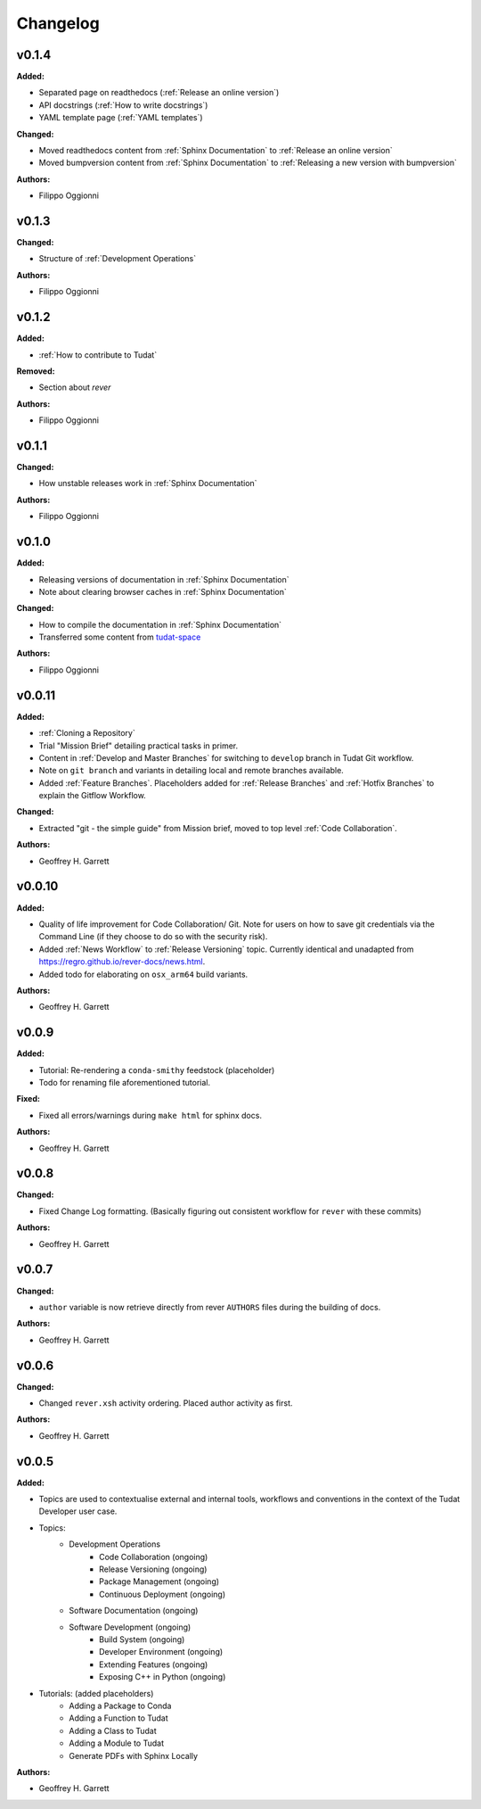 ==========================
Changelog
==========================

.. current developments

v0.1.4
====================

**Added:**

* Separated page on readthedocs (:ref:`Release an online version`)
* API docstrings (:ref:`How to write docstrings`)
* YAML template page (:ref:`YAML templates`)

**Changed:**

* Moved readthedocs content from :ref:`Sphinx Documentation` to :ref:`Release an online version`
* Moved bumpversion content from :ref:`Sphinx Documentation` to :ref:`Releasing a new version with bumpversion`

**Authors:**

* Filippo Oggionni

v0.1.3
====================

**Changed:**

* Structure of :ref:`Development Operations`

**Authors:**

* Filippo Oggionni

v0.1.2
====================

**Added:**

* :ref:`How to contribute to Tudat`

**Removed:**

* Section about `rever`

**Authors:**

* Filippo Oggionni

v0.1.1
====================

**Changed:**

* How unstable releases work in :ref:`Sphinx Documentation`

**Authors:**

* Filippo Oggionni

v0.1.0
====================

**Added:**

* Releasing versions of documentation in :ref:`Sphinx Documentation`
* Note about clearing browser caches in :ref:`Sphinx Documentation`

**Changed:**

* How to compile the documentation in :ref:`Sphinx Documentation`
* Transferred some content from `tudat-space <https://docs.tudat.space>`_

**Authors:**

* Filippo Oggionni

v0.0.11
====================

**Added:**

* :ref:`Cloning a Repository`
* Trial "Mission Brief" detailing practical tasks in primer.
* Content in :ref:`Develop and Master Branches` for switching to ``develop``
  branch in Tudat Git workflow.
* Note on ``git branch`` and variants in detailing local and remote branches
  available.
* Added :ref:`Feature Branches`. Placeholders added for :ref:`Release Branches`
  and :ref:`Hotfix Branches` to explain the Gitflow Workflow.

**Changed:**

* Extracted "git - the simple guide" from Mission brief, moved to top level
  :ref:`Code Collaboration`.

**Authors:**

* Geoffrey H. Garrett



v0.0.10
====================

**Added:**

* Quality of life improvement for Code Collaboration/ Git. Note for users
  on how to save git credentials via the Command Line (if they choose to do so
  with the security risk).

* Added :ref:`News Workflow` to :ref:`Release Versioning` topic. Currently
  identical and unadapted from https://regro.github.io/rever-docs/news.html.

* Added todo for elaborating on ``osx_arm64`` build variants.

**Authors:**

* Geoffrey H. Garrett



v0.0.9
====================

**Added:**

* Tutorial: Re-rendering a ``conda-smithy`` feedstock (placeholder)
* Todo for renaming file aforementioned tutorial.

**Fixed:**

* Fixed all errors/warnings during ``make html`` for sphinx docs.

**Authors:**

* Geoffrey H. Garrett


v0.0.8
====================

**Changed:**

* Fixed Change Log formatting. (Basically figuring out consistent workflow
  for ``rever`` with these commits)

**Authors:**

* Geoffrey H. Garrett



v0.0.7
====================

**Changed:**

* ``author`` variable is now retrieve directly from rever ``AUTHORS`` files
  during the building of docs.

**Authors:**

* Geoffrey H. Garrett


v0.0.6
====================

**Changed:**

* Changed ``rever.xsh`` activity ordering. Placed author activity as first.

**Authors:**

* Geoffrey H. Garrett



v0.0.5
====================

**Added:**

* Topics are used to contextualise external and internal tools, workflows and
  conventions in the context of the Tudat Developer user case.

* Topics:
    - Development Operations
        - Code Collaboration (ongoing)
        - Release Versioning (ongoing)
        - Package Management (ongoing)
        - Continuous Deployment (ongoing)
    - Software Documentation (ongoing)
    - Software Development (ongoing)
        - Build System (ongoing)
        - Developer Environment (ongoing)
        - Extending Features (ongoing)
        - Exposing C++ in Python (ongoing)

* Tutorials: (added placeholders)
    - Adding a Package to Conda
    - Adding a Function to Tudat
    - Adding a Class to Tudat
    - Adding a Module to Tudat
    - Generate PDFs with Sphinx Locally

**Authors:**

* Geoffrey H. Garrett
